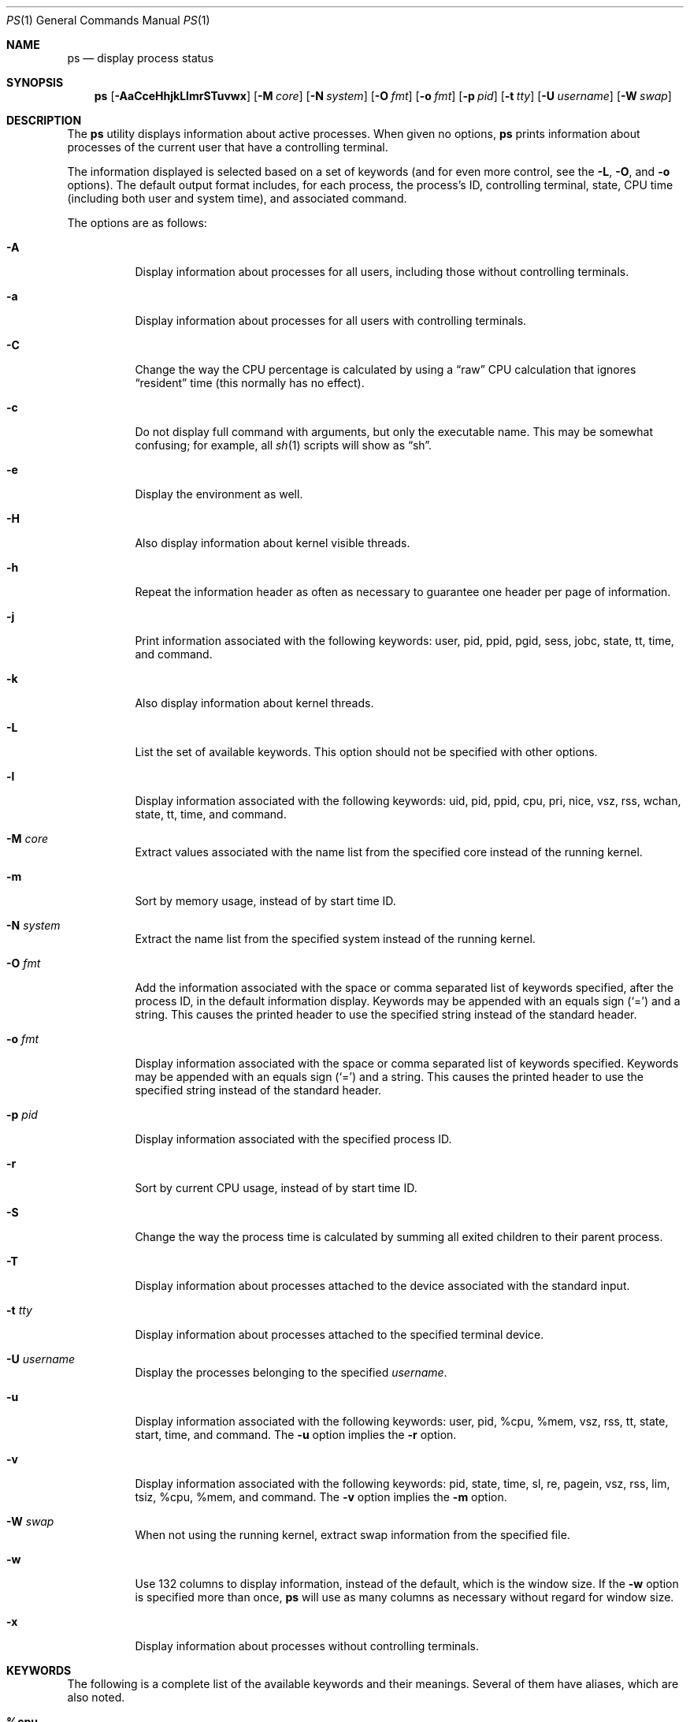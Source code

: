.\"	$OpenBSD: ps.1,v 1.92 2014/05/16 21:50:46 jmc Exp $
.\"	$NetBSD: ps.1,v 1.16 1996/03/21 01:36:28 jtc Exp $
.\"
.\" Copyright (c) 1980, 1990, 1991, 1993, 1994
.\"	The Regents of the University of California.  All rights reserved.
.\"
.\" Redistribution and use in source and binary forms, with or without
.\" modification, are permitted provided that the following conditions
.\" are met:
.\" 1. Redistributions of source code must retain the above copyright
.\"    notice, this list of conditions and the following disclaimer.
.\" 2. Redistributions in binary form must reproduce the above copyright
.\"    notice, this list of conditions and the following disclaimer in the
.\"    documentation and/or other materials provided with the distribution.
.\" 3. Neither the name of the University nor the names of its contributors
.\"    may be used to endorse or promote products derived from this software
.\"    without specific prior written permission.
.\"
.\" THIS SOFTWARE IS PROVIDED BY THE REGENTS AND CONTRIBUTORS ``AS IS'' AND
.\" ANY EXPRESS OR IMPLIED WARRANTIES, INCLUDING, BUT NOT LIMITED TO, THE
.\" IMPLIED WARRANTIES OF MERCHANTABILITY AND FITNESS FOR A PARTICULAR PURPOSE
.\" ARE DISCLAIMED.  IN NO EVENT SHALL THE REGENTS OR CONTRIBUTORS BE LIABLE
.\" FOR ANY DIRECT, INDIRECT, INCIDENTAL, SPECIAL, EXEMPLARY, OR CONSEQUENTIAL
.\" DAMAGES (INCLUDING, BUT NOT LIMITED TO, PROCUREMENT OF SUBSTITUTE GOODS
.\" OR SERVICES; LOSS OF USE, DATA, OR PROFITS; OR BUSINESS INTERRUPTION)
.\" HOWEVER CAUSED AND ON ANY THEORY OF LIABILITY, WHETHER IN CONTRACT, STRICT
.\" LIABILITY, OR TORT (INCLUDING NEGLIGENCE OR OTHERWISE) ARISING IN ANY WAY
.\" OUT OF THE USE OF THIS SOFTWARE, EVEN IF ADVISED OF THE POSSIBILITY OF
.\" SUCH DAMAGE.
.\"
.\"     @(#)ps.1	8.3 (Berkeley) 4/18/94
.\"
.Dd $Mdocdate: May 16 2014 $
.Dt PS 1
.Os
.Sh NAME
.Nm ps
.Nd display process status
.Sh SYNOPSIS
.Nm ps
.Sm off
.Op Fl AaCceHhjkLlmrSTuvwx
.Sm on
.Op Fl M Ar core
.Op Fl N Ar system
.Op Fl O Ar fmt
.Op Fl o Ar fmt
.Op Fl p Ar pid
.Op Fl t Ar tty
.Op Fl U Ar username
.Op Fl W Ar swap
.Sh DESCRIPTION
The
.Nm
utility displays information about active processes.
When given no options,
.Nm
prints information about processes of the current user that have a
controlling terminal.
.Pp
The information displayed is selected based on a set of keywords (and for
even more control, see the
.Fl L ,
.Fl O ,
and
.Fl o
options).
The default output format includes, for each process, the process's ID,
controlling terminal, state, CPU time (including both user and system time),
and associated command.
.Pp
The options are as follows:
.Bl -tag -width Ds
.It Fl A
Display information about processes for all users, including those without controlling
terminals.
.It Fl a
Display information about processes for all users with controlling terminals.
.It Fl C
Change the way the CPU percentage is calculated by using a
.Dq raw
CPU calculation that ignores
.Dq resident
time (this normally has
no effect).
.It Fl c
Do not display full command with arguments, but only the
executable name.
This may be somewhat confusing; for example, all
.Xr sh 1
scripts will show as
.Dq sh .
.It Fl e
Display the environment as well.
.It Fl H
Also display information about kernel visible threads.
.It Fl h
Repeat the information header as often as necessary to guarantee one
header per page of information.
.It Fl j
Print information associated with the following keywords:
user, pid, ppid, pgid, sess, jobc, state, tt, time, and command.
.It Fl k
Also display information about kernel threads.
.It Fl L
List the set of available keywords.
This option should not be specified with other options.
.It Fl l
Display information associated with the following keywords:
uid, pid, ppid, cpu, pri, nice, vsz, rss, wchan, state, tt, time,
and command.
.It Fl M Ar core
Extract values associated with the name list from the specified core
instead of the running kernel.
.It Fl m
Sort by memory usage, instead of by start time ID.
.It Fl N Ar system
Extract the name list from the specified system instead of the running kernel.
.It Fl O Ar fmt
Add the information associated with the space or comma separated list
of keywords specified, after the process ID,
in the default information
display.
Keywords may be appended with an equals sign
.Pq Sq =
and a string.
This causes the printed header to use the specified string instead of
the standard header.
.It Fl o Ar fmt
Display information associated with the space or comma separated list
of keywords specified.
Keywords may be appended with an equals sign
.Pq Sq =
and a string.
This causes the printed header to use the specified string instead of
the standard header.
.It Fl p Ar pid
Display information associated with the specified process ID.
.It Fl r
Sort by current CPU usage, instead of by start time ID.
.It Fl S
Change the way the process time is calculated by summing all exited
children to their parent process.
.It Fl T
Display information about processes attached to the device associated
with the standard input.
.It Fl t Ar tty
Display information about processes attached to the specified terminal
device.
.It Fl U Ar username
Display the processes belonging to the specified
.Ar username .
.It Fl u
Display information associated with the following keywords:
user, pid, %cpu, %mem, vsz, rss, tt, state, start, time, and command.
The
.Fl u
option implies the
.Fl r
option.
.It Fl v
Display information associated with the following keywords:
pid, state, time, sl, re, pagein, vsz, rss, lim, tsiz,
%cpu, %mem, and command.
The
.Fl v
option implies the
.Fl m
option.
.It Fl W Ar swap
When not using the running kernel,
extract swap information from the specified file.
.It Fl w
Use 132 columns to display information, instead of the default, which
is the window size.
If the
.Fl w
option is specified more than once,
.Nm
will use as many columns as necessary without regard for window size.
.It Fl x
Display information about processes without controlling terminals.
.El
.Sh KEYWORDS
The following is a complete list of the available keywords
and their meanings.
Several of them have aliases,
which are also noted.
.Bl -tag -width "sigignoreXX" -offset 3n
.It Cm %cpu
Alias:
.Cm pcpu .
The CPU utilization of the process; this is a decaying average over up to
a minute of previous (real) time.
Since the time base over which this is computed varies (since processes may
be very young) it is possible for the sum of all
.Cm %cpu
fields to exceed 100%.
.It Cm %mem
Alias:
.Cm pmem .
The percentage of real memory used by this process.
.It Cm acflag
Alias:
.Cm acflg .
Accounting flag.
.It Cm command
Alias:
.Cm args .
Command and arguments.
.It Cm cpu
Short-term CPU usage factor (for scheduling).
.It Cm cpuid
CPU ID (zero on single processor systems).
.It Cm cwd
Current working directory.
.It Cm dsiz
Data size, in Kilobytes.
.It Cm emul
Name of system call emulation environment.
.It Cm flags
Alias:
.Cm f .
The thread flags (in hexadecimal), as defined in the include file
.In sys/proc.h :
.Bd -literal
P_INKTR           0x1 writing ktrace(2) record
P_PROFPEND        0x2 this thread needs SIGPROF
P_ALRMPEND        0x4 this thread needs SIGVTALRM
P_SIGSUSPEND      0x8 need to restore before-suspend mask
P_SELECT         0x40 selecting; wakeup/waiting danger
P_SINTR          0x80 sleep is interruptible
P_SYSTEM        0x200 system process: no sigs, stats, or
                      swapping
P_TIMEOUT       0x400 timing out during sleep
P_WEXIT        0x2000 working on exiting
P_OWEUPC       0x8000 profiling sample needs recording
P_SUSPSINGLE  0x80000 need to suspend for single threading
P_SYSTRACE   0x400000 systrace(4) policy is active
P_CONTINUED  0x800000 thread has continued after a stop
P_THREAD    0x4000000 not the original thread
P_SUSPSIG   0x8000000 stopped because of a signal
P_SOFTDEP  0x10000000 stuck processing softdep worklist
P_CPUPEG   0x40000000 do not move to another cpu
.Ed
.It Cm gid
Effective group.
.It Cm group
Text name of effective group ID.
.It Cm inblk
Alias:
.Cm inblock .
Total blocks read.
.It Cm jobc
Job control count.
.It Cm ktrace
Tracing flags.
.It Cm ktracep
Tracing vnode.
.It Cm lim
The soft limit on memory used, specified via a call to
.Xr setrlimit 2 .
.It Cm logname
Alias:
.Cm login .
Login name of user who started the process.
.It Cm lstart
The exact time the command started, using the
.Dq %c
format described in
.Xr strftime 3 .
.It Cm majflt
Total page faults.
.It Cm maxrss
Maximum resident set size (in 1024 byte units).
.It Cm minflt
Total page reclaims.
.It Cm msgrcv
Total messages received (reads from pipes/sockets).
.It Cm msgsnd
Total messages sent (writes on pipes/sockets).
.It Cm nice
Alias:
.Cm ni .
The process scheduling increment (see
.Xr setpriority 2 ) .
.It Cm nivcsw
Total involuntary context switches.
.It Cm nsigs
Alias:
.Cm nsignals .
Total signals taken.
.It Cm nswap
Total swaps in/out.
.It Cm nvcsw
Total voluntary context switches.
.It Cm nwchan
Wait channel (as an address).
.It Cm oublk
Alias:
.Cm oublock .
Total blocks written.
.It Cm p_ru
Resource usage (valid only for zombie processes).
.It Cm paddr
Swap address.
.It Cm pagein
Pageins (same as
.Cm majflt ) .
.It Cm pgid
Process group number.
.It Cm pid
Process ID.
.It Cm ppid
Parent process ID.
.It Cm pri
Scheduling priority.
.It Cm procflags
The process flags (in hexadecimal), as defined in the include file
.In sys/proc.h :
.Bd -literal
PS_CONTROLT        0x1 process has a controlling terminal
PS_EXEC            0x2 process called exec(3)
PS_INEXEC          0x4 process is doing an exec right now
PS_EXITING         0x8 process is exiting
PS_SUGID          0x10 process had set ID privileges since
                       last exec
PS_SUGIDEXEC      0x20 last exec(3) was set[ug]id
PS_PPWAIT         0x40 parent is waiting for process to
                       exec/exit
PS_ISPWAIT        0x80 process is parent of PPWAIT child
PS_PROFIL        0x100 process has started profiling
PS_TRACED        0x200 process is being traced
PS_WAITED        0x400 debugging process has waited for
                       child
PS_COREDUMP      0x800 busy coredumping
PS_SINGLEEXIT   0x1000 other threads must die
PS_SINGLEUNWIND 0x2000 other threads must unwind
PS_NOZOMBIE     0x4000 pid 1 waits for me instead of dad
PS_STOPPED      0x8000 just stopped, need to send SIGCHLD
.Ed
.It Cm re
Core residency time (in seconds; 127 = infinity).
.It Cm rgid
Real group ID.
.It Cm rgroup
Text name of real group ID.
.It Cm rlink
Reverse link on run queue, or 0.
.It Cm rss
The real memory (resident set) size of the process (in 1024 byte units).
.It Cm rsz
Alias:
.Cm rssize .
Resident set size + (text size / text use count).
.It Cm rtable
Routing table.
.It Cm ruid
Real user ID.
.It Cm ruser
User name (from
.Cm ruid ) .
.It Cm sess
Session pointer.
.It Cm sig
Alias:
.Cm pending .
Pending signals.
.It Cm sigcatch
Alias:
.Cm caught .
Caught signals.
.It Cm sigignore
Alias:
.Cm ignored .
Ignored signals.
.It Cm sigmask
Alias:
.Cm blocked .
Blocked signals.
.It Cm sl
Sleep time (in seconds; 127 = infinity).
.It Cm ssiz
Stack size, in Kilobytes.
.It Cm start
Alias:
.Cm etime .
The time the command started.
If the command started less than 24 hours ago, the start time is
displayed using the
.Dq %l:%M%p
format described in
.Xr strftime 3 .
If the command started less than 7 days ago, the start time is
displayed using the
.Dq %a%I%p
format.
Otherwise, the start time is displayed using the
.Dq %e%b%y
format.
.It Cm state
Alias:
.Cm stat .
The state is given by a sequence of letters, for example,
.Dq RWN .
The first letter indicates the run state of the process:
.Pp
.Bl -tag -width indent -compact
.It D
Marks a process in disk (or other short term, uninterruptible) wait.
.It I
Marks a process that is idle (sleeping for longer than about 20 seconds).
.It R
Marks a runnable process.
.It S
Marks a process that is sleeping for less than about 20 seconds.
.It T
Marks a stopped process.
.It Z
Marks a dead process (a
.Dq zombie ) .
.El
.Pp
Additional characters after these, if any, indicate additional state
information:
.Pp
.Bl -tag -width indent -compact
.It +
The process is in the foreground process group of its control terminal.
.It \*(Lt
The process has a raised CPU
scheduling priority (see
.Xr setpriority 2 ) .
.It \*(Gt
The process has specified a soft limit on memory requirements and is
currently exceeding that limit; such a process is (necessarily) not
swapped.
.\" .It A
.\" the process has asked for random page replacement
.\" .Pf ( Dv MADV_RANDOM ,
.\" from
.\" .Xr madvise 2 ,
.\" for example,
.\" .Xr lisp 1
.\" in a garbage collect).
.It E
The process is trying to exit.
.It K
The process is a kernel thread.
.It N
The process has a reduced CPU
scheduling priority.
.\" .It S
.\" The process has asked for FIFO
.\" page replacement
.\" .Pf ( Dv MADV_SEQUENTIAL ,
.\" from
.\" .Xr madvise 2 ,
.\" for example, a large image processing program using virtual memory to
.\" sequentially address voluminous data).
.It s
The process is a session leader.
.It V
The process is suspended during a
.Xr vfork 2 .
.It X
The process is being traced or debugged.
.It x
The process is being monitored by
.Xr systrace 1 .
.It / Ns Ar n
On multiprocessor machines, specifies processor number
.Ar n .
.El
.It Cm svgid
Saved GID from a setgid executable.
.It Cm svuid
Saved UID from a setuid executable.
.It Cm tdev
Control terminal device number.
.It Cm time
Alias:
.Cm cputime .
Accumulated CPU time, user + system.
.It Cm tpgid
Control terminal process group ID.
.\".It trss
.\"Text resident set size, in Kilobytes.
.It Cm tsess
Control terminal session pointer.
.It Cm tsiz
Text size, in Kilobytes.
.It Cm tt
An abbreviation for the pathname of the controlling terminal, if any.
The abbreviation consists of the two letters following
.Dq /dev/tty ,
or, for the console,
.Dq co .
This is followed by a
.Sq -
if the process can no longer reach that
controlling terminal (i.e. it has been revoked).
.It Cm tty
Full name of control terminal.
.It Cm ucomm
Alias:
.Cm comm .
Name to be used for accounting.
.It Cm uid
Effective user ID.
.It Cm upr
Alias:
.Cm usrpri .
Scheduling priority on return from system call.
.It Cm user
User name (from
.Cm uid ) .
.It Cm vsz
Alias:
.Cm vsize .
Virtual size, in Kilobytes.
.It Cm wchan
The event (an address in the system) on which a process waits.
When printed numerically, the initial part of the address is
trimmed off and the result is printed in hex; for example, 0x80324000 prints
as 324000.
.It Cm xstat
Exit or stop status (valid only for stopped or zombie process).
.El
.Sh FILES
.Bl -tag -width "/var/db/kvm_bsd.dbXXX" -compact
.It Pa /dev
special files and device names
.It Pa /var/db/kvm_bsd.db
system namelist database
.It Pa /var/run/dev.db
.Pa /dev
name database
.El
.Sh EXIT STATUS
.Ex -std ps
.Sh EXAMPLES
Display information on all system processes:
.Pp
.Dl $ ps -auxw
.Sh SEE ALSO
.Xr fstat 1 ,
.Xr kill 1 ,
.Xr netstat 1 ,
.Xr pgrep 1 ,
.Xr pkill 1 ,
.Xr procmap 1 ,
.Xr systat 1 ,
.Xr top 1 ,
.Xr w 1 ,
.Xr kvm 3 ,
.Xr strftime 3 ,
.Xr dev_mkdb 8 ,
.Xr iostat 8 ,
.Xr pstat 8 ,
.Xr vmstat 8
.Sh STANDARDS
The
.Nm
utility is compliant with the
.St -p1003.1-2008
specification,
except that the flag
.Op Fl G
is unsupported,
the flags
.Op Fl ptU
support only single arguments, not lists,
and the environment variables
.Ev COLUMNS
and
.Ev TZ
are unsupported.
.Pp
The flags
.Op Fl defglnu
are marked by
.St -p1003.1-2008
as being an X/Open System Interfaces option.
Of these,
.Op Fl dfgn
are not supported by this implementation of
.Nm ;
behaviour for the flags
.Op Fl elu
differs between this implementation and the
X/Open System Interfaces option of
.St -p1003.1-2008 .
.Pp
The flags
.Op Fl CcHhjkLMmNOrSTwx
are extensions to
.St -p1003.1-2008 .
.Sh HISTORY
A
.Nm
command appeared in
.At v3
in section 8 of the manual.
.Sh CAVEATS
When printing using the
.Cm command
keyword, a process that has exited and
has a parent that has not yet waited for the process (in other words, a zombie)
is listed as
.Dq Aq defunct ,
and a process which is blocked while trying
to exit is listed as
.Dq Aq exiting .
.Nm
makes an educated guess as to the file name and arguments given when the
process was created by examining memory or the swap area.
The method is inherently somewhat unreliable and in any event a process
is entitled to destroy this information, so the names cannot be depended
on too much.
The
.Cm ucomm
(accounting) keyword can, however, be depended on.
.Sh BUGS
Since
.Nm
cannot run faster than the system and is run as any other scheduled
process, the information it displays can never be exact.
